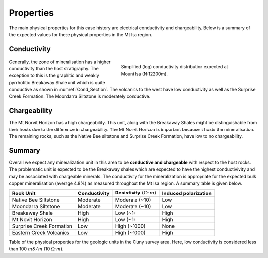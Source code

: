 .. _mt_isa_properties:

Properties
==========

The main physical properties for this case history are electrical conductivity and chargeability. Below is a summary of the expected values for these physical properties in the Mt Isa region.


Conductivity
------------

 .. figure:: ./images/Cond_Section.png
    :align: right
    :figwidth: 50%
    :name: Cond_Section

    Simplified (log) conductivity distribution expected at Mount Isa (N:12200m).

Generally, the zone of mineralisation has a higher conductivity than the host stratigraphy. The exception to this is the graphitic and weakly pyrrhotitic Breakaway Shale unit which is quite conductive as shown in :numref:`Cond_Section`. The volcanics to the west have low conductivity as well as the Surprise Creek Formation. The Moondarra Siltstone is moderately conductive.


Chargeability
-------------

The Mt Norvit Horizon has a high chargeability. This unit, along with the Breakaway Shales might be distinguishable from their hosts due to the difference in chargeability. The Mt Norvit Horizon is important because it hosts the mineralisation. The remaining rocks, such as the Native Bee siltstone and Surprise Creek Formation, have low to no chargeability.

Summary
-------
Overall we expect any mineralization unit in this area to be **conductive and chargeable** with respect to the host rocks. The problematic unit is expected to be the Breakaway shales which are expected to have the highest conductivivity and may be associated with chargeable minerals. The conductivity for the mineralization is appropriate for the expected bulk copper mineralisation (average 4.8%) as measured throughout the Mt Isa region. A summary table is given below.


+---------------------------+-------------------+------------------------------------------+--------------------------+
|       **Rock Unit**       | **Conductivity**  | **Resistivity** (:math:`\Omega \cdot m`) | **Induced polarization** |
+---------------------------+-------------------+------------------------------------------+--------------------------+
| Native Bee Siltstone      |  Moderate         | Moderate  (~10)                          |  Low                     |
+---------------------------+-------------------+------------------------------------------+--------------------------+
| Moondarra Siltstone       |  Moderate         | Moderate  (~10)                          |  Low                     |
+---------------------------+-------------------+------------------------------------------+--------------------------+
| Breakaway Shale           |  High             | Low (~1)                                 |  High                    |
+---------------------------+-------------------+------------------------------------------+--------------------------+
| Mt Novit Horizon          |  High             | Low (~1)                                 |  High                    |
+---------------------------+-------------------+------------------------------------------+--------------------------+
| Surprise Creek Formation  |  Low              | High (~1000)                             |  None                    |
+---------------------------+-------------------+------------------------------------------+--------------------------+
| Eastern Creek Volcanics   |  Low              | High (~1000)                             |  High                    |
+---------------------------+-------------------+------------------------------------------+--------------------------+

Table of the physical properties for the geologic units in the Cluny survey area. Here, low conductivity is considered less than 100 :math:`mS/m` (10 :math:`\Omega \cdot m`).

